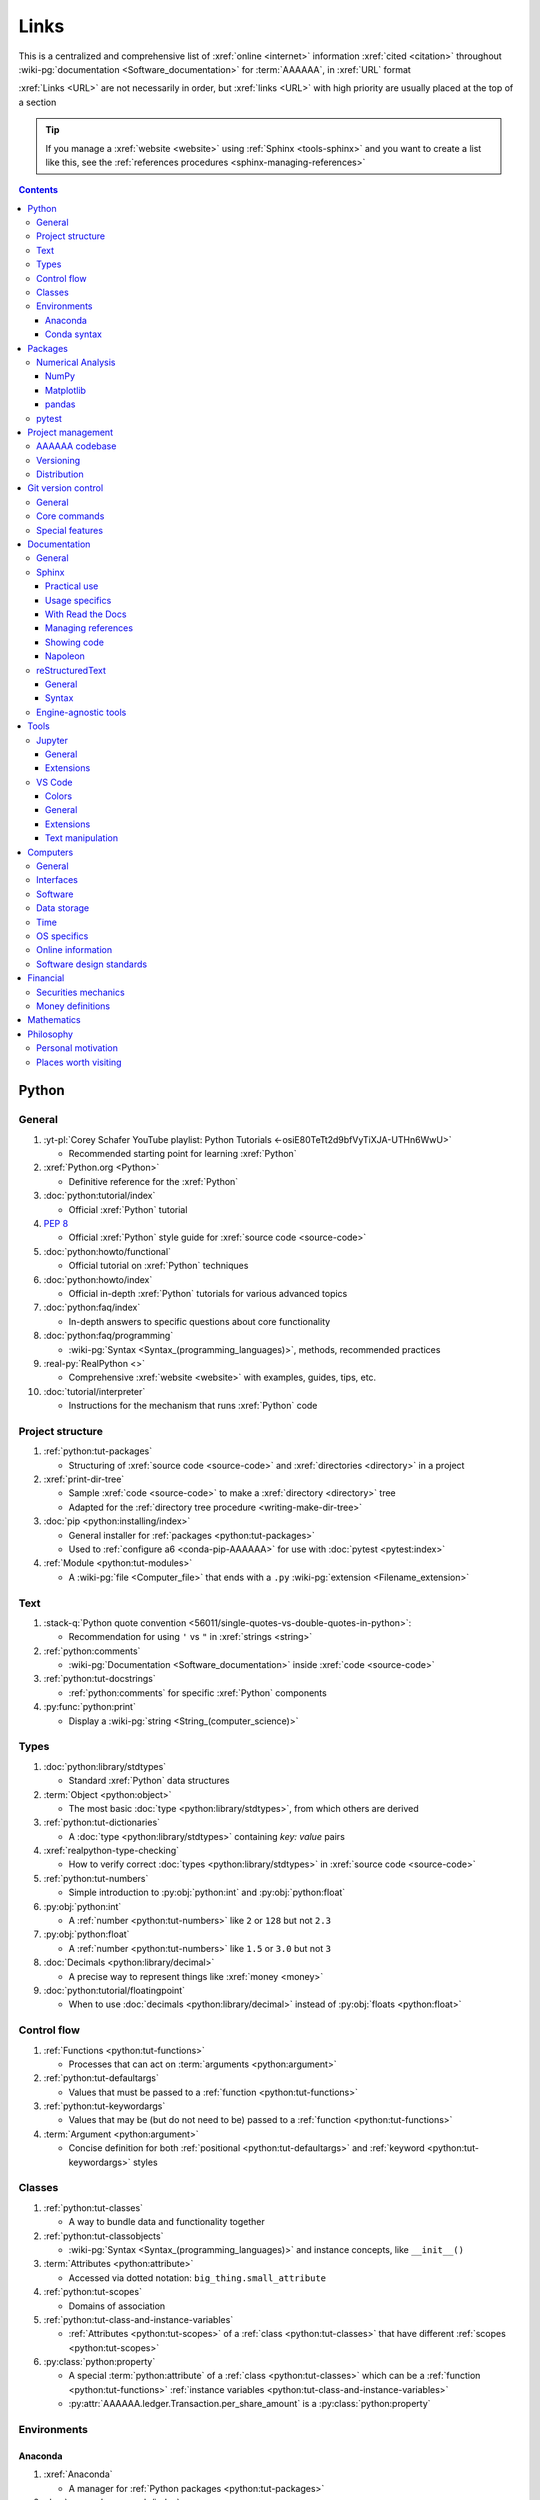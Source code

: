 .. 0.3.0:

.. _references-links:


#####
Links
#####

This is a centralized and comprehensive list of :xref:`online <internet>`
information :xref:`cited <citation>` throughout
:wiki-pg:`documentation <Software_documentation>` for :term:`AAAAAA`,
in :xref:`URL` format

:xref:`Links <URL>` are not necessarily in order, but :xref:`links <URL>` with
high priority are usually placed at the top of a section

.. tip::

   If you manage a :xref:`website <website>` using :ref:`Sphinx <tools-sphinx>`
   and you want to create a list like this, see the
   :ref:`references procedures <sphinx-managing-references>`

.. contents:: Contents
   :local:


******
Python
******

General
=======

#. :yt-pl:`Corey Schafer YouTube playlist: Python Tutorials
   <-osiE80TeTt2d9bfVyTiXJA-UTHn6WwU>`

   * Recommended starting point for learning :xref:`Python`

#. :xref:`Python.org <Python>`

   * Definitive reference for the :xref:`Python`

#. :doc:`python:tutorial/index`

   * Official :xref:`Python` tutorial

#. :pep:`8`

   * Official :xref:`Python` style guide for :xref:`source code <source-code>`

#. :doc:`python:howto/functional`

   * Official tutorial on :xref:`Python` techniques

#. :doc:`python:howto/index`

   * Official in-depth :xref:`Python` tutorials for various advanced topics

#. :doc:`python:faq/index`

   * In-depth answers to specific questions about core functionality

#. :doc:`python:faq/programming`

   * :wiki-pg:`Syntax <Syntax_(programming_languages)>`, methods,
     recommended practices

#. :real-py:`RealPython <>`

   * Comprehensive :xref:`website <website>` with examples, guides, tips, etc.

#. :doc:`tutorial/interpreter`

   * Instructions for the mechanism that runs :xref:`Python` code

Project structure
=================

#. :ref:`python:tut-packages`

   * Structuring of :xref:`source code <source-code>` and
     :xref:`directories <directory>` in a project

#. :xref:`print-dir-tree`

   * Sample :xref:`code <source-code>` to make a :xref:`directory <directory>`
     tree
   * Adapted for the :ref:`directory tree procedure <writing-make-dir-tree>`

#. :doc:`pip <python:installing/index>`

   * General installer for :ref:`packages <python:tut-packages>`
   * Used to :ref:`configure a6 <conda-pip-AAAAAA>` for use with
     :doc:`pytest <pytest:index>`

#. :ref:`Module <python:tut-modules>`

   * A :wiki-pg:`file <Computer_file>` that ends with a ``.py``
     :wiki-pg:`extension <Filename_extension>`

Text
====

#. :stack-q:`Python quote convention
   <56011/single-quotes-vs-double-quotes-in-python>`:

   * Recommendation for using ``'`` vs ``"`` in :xref:`strings <string>`

#. :ref:`python:comments`

   * :wiki-pg:`Documentation <Software_documentation>` inside
     :xref:`code <source-code>`

#. :ref:`python:tut-docstrings`

   * :ref:`python:comments` for specific :xref:`Python` components

#. :py:func:`python:print`

   * Display a :wiki-pg:`string <String_(computer_science)>`

Types
=====

#. :doc:`python:library/stdtypes`

   * Standard :xref:`Python` data structures

#. :term:`Object <python:object>`

   * The most basic :doc:`type <python:library/stdtypes>`, from which others
     are derived

#. :ref:`python:tut-dictionaries`

   * A :doc:`type <python:library/stdtypes>` containing *key: value* pairs

#. :xref:`realpython-type-checking`

   * How to verify correct :doc:`types <python:library/stdtypes>` in
     :xref:`source code <source-code>`

#. :ref:`python:tut-numbers`

   * Simple introduction to :py:obj:`python:int` and :py:obj:`python:float`

#. :py:obj:`python:int`

   * A :ref:`number <python:tut-numbers>` like ``2`` or ``128`` but not ``2.3``

#. :py:obj:`python:float`

   * A :ref:`number <python:tut-numbers>` like ``1.5`` or ``3.0`` but not ``3``

#. :doc:`Decimals <python:library/decimal>`

   * A precise way to represent things like :xref:`money <money>`

#. :doc:`python:tutorial/floatingpoint`

   * When to use :doc:`decimals <python:library/decimal>` instead of
     :py:obj:`floats <python:float>`

Control flow
============

#. :ref:`Functions <python:tut-functions>`

   * Processes that can act on :term:`arguments <python:argument>`

#. :ref:`python:tut-defaultargs`

   * Values that must be passed to a :ref:`function <python:tut-functions>`

#. :ref:`python:tut-keywordargs`

   * Values that may be (but do not need to be) passed to a
     :ref:`function <python:tut-functions>`

#. :term:`Argument <python:argument>`

   * Concise definition for both :ref:`positional <python:tut-defaultargs>` and
     :ref:`keyword <python:tut-keywordargs>` styles

Classes
=======

#. :ref:`python:tut-classes`

   * A way to bundle data and functionality together

#. :ref:`python:tut-classobjects`

   * :wiki-pg:`Syntax <Syntax_(programming_languages)>` and instance
     concepts, like ``__init__()``

#. :term:`Attributes <python:attribute>`

   * Accessed via dotted notation: ``big_thing.small_attribute``

#. :ref:`python:tut-scopes`

   * Domains of association

#. :ref:`python:tut-class-and-instance-variables`

   * :ref:`Attributes <python:tut-scopes>` of a
     :ref:`class <python:tut-classes>` that have
     different :ref:`scopes <python:tut-scopes>`

#. :py:class:`python:property`

   * A special :term:`python:attribute` of a :ref:`class <python:tut-classes>`
     which can be a :ref:`function <python:tut-functions>`
     :ref:`instance variables <python:tut-class-and-instance-variables>`
   * :py:attr:`AAAAAA.ledger.Transaction.per_share_amount` is a
     :py:class:`python:property`

Environments
============

Anaconda
--------

#. :xref:`Anaconda`

   * A manager for :ref:`Python packages <python:tut-packages>`

#. :doc:`anaconda:anaconda/index`

   * Official :wiki-pg:`documentation <Software_documentation>`

#. :doc:`Miniconda<conda:user-guide/install/index>`

   * Small manageable version of :xref:`Anaconda`

#. :doc:`conda:index`

   * :xref:`command-line` configurator for :xref:`Anaconda`

#. :ref:`conda:starting-conda`

   * Invocation methods for :doc:`conda <conda:index>`

#. :ref:`Conda package <conda:concept-conda-package>`

   * :ref:`Python package <python:tut-packages>` managed by :xref:`Anaconda`

#. :ref:`Conda environment <conda:concept-conda-env>`

   * A collection of :ref:`conda packages <conda:concept-conda-package>`

#. :ref:`Conda channels <conda:channels-glossary>`

   * A :wiki-pg:`host <Host_(network)>` repository for
     :ref:`conda packages <conda:concept-conda-package>`

#. :xref:`conda-forge`

   * A community-driven :ref:`conda channel <conda:channels-glossary>`

Conda syntax
------------

#. :doc:`Conda cheatsheet <conda:user-guide/cheatsheet>`

   * Common :wiki-pg:`commands <Command_line>` for :doc:`conda <conda:index>`

#. :doc:`conda:commands/create`

   * Make a new :ref:`conda environment <conda:concept-conda-env>`

#. :doc:`conda:commands/install`

   * Add a :ref:`package <conda:concept-conda-package>` to a
     :ref:`conda environment <conda:concept-conda-env>`

#. :ref:`conda:activate-env`

   * Enable use of a :ref:`conda environment <conda:concept-conda-env>`

#. :doc:`conda:user-guide/tasks/manage-environments`

   * Exporting and importing :ref:`environment files<conda:concept-conda-env>`

#. :doc:`conda:commands/clean`

   * Removing unnecessary :ref:`conda packages <conda:concept-conda-package>`

#. :doc:`conda:commands/update`

   * Get the most recent version of
     :ref:`conda packages <conda:concept-conda-package>`

#. :doc:`conda:commands/list`

   * List the :ref:`conda packages <conda:concept-conda-package>` in a
     :ref:`conda environment <conda:concept-conda-env>`


********
Packages
********

Numerical Analysis
==================

NumPy
-----

#. :doc:`NumPy <numpy:about>`

   * Fundamental :ref:`package <conda:concept-conda-package>` for advanced
     numerical :xref:`Python`

#. :doc:`numpy:user/quickstart`

   * Official :doc:`NumPy <numpy:about>` tutorial

#. :xref:`codebasics-numpy`

   * Recommended :doc:`NumPy <numpy:about>` tutorial on :xref:`YouTube`

Matplotlib
----------

#. :doc:`Matplotlib <matplotlib:index>`

   * Plotting tool for numerical data

#. :doc:`matplotlib:tutorials/index`

   * Instructions to use :doc:`Matplotlib <matplotlib:index>`

#. :xref:`codebasics-matplotlib`

   * Recommended :doc:`Matplotlib <matplotlib:index>` tutorial on
     :xref:`YouTube`

pandas
------

#. :doc:`pandas <pandas:index>`

   * For handling datasets

#. :doc:`pandas:getting_started/10min`

   * Official :doc:`pandas <pandas:index>` tutorial

#. :xref:`codebasics-pandas`

   * Recommended :doc:`pandas <pandas:index>` tutorial on :xref:`YouTube`

pytest
======

#. :doc:`pytest <pytest:index>`

   * Framework for writing test code

#. :xref:`codebasics-pytest`

   * Recommended :doc:`pytest <pytest:index>` tutorial on :xref:`YouTube`

#. :doc:`pytest tutorials <pytest:contents>`

   * Official comprehensive :doc:`pytest <pytest:index>` walkthroughs

#. :doc:`pytest:goodpractices`

   * Configuring :doc:`pytest <pytest:index>` to run with :term:`a6`

#. :xref:`pytest-discovery-issue`

   * A potential problem (and solution) when using :xref:`VS-Code` with
     :doc:`pytest <pytest:index>`


******************
Project management
******************

AAAAAA codebase
===============

#. ::github:`AAAAAA repository <alnoki/AAAAAA>`

   * :github:`GitHub <>` repository for :term:`AAAAAA` project

#. :github:`alnoki's GitHub repositories <alnoki>`

   * Assorted :xref:`Jupyter Notebooks <Jupyter>` and
     :xref:`code <source-code>` from other tutorials

#. :github:`GitHub <>`

   * :xref:`Online <internet>` repository for
     :xref:`software <software>` projects

#. :xref:`AAAAAA-zip-archive`

   * Quick way to :wiki-pg:`download <Download>` the
     :github:`AAAAAA repository <alnoki/AAAAAA>`

Versioning
==========

#. :xref:`semver`

   * :ref:`Version number <indices-versions>` guidelines: ``MAJOR.MINOR.PATCH``

#. :xref:`git-commit-guidelines`

   * General guidelines for describing contributions to a project

#. :xref:`commit-conventions`

   * Specific language style for contributing to a project

#. :xref:`mvp-development`

   * An incremental way to create or add features

Distribution
============

#. :ref:`pypa:requirements files`

   * Help :ref:`tools-read-the-docs` identify :ref:`tools-sphinx-extensions`

#. :doc:`pypa-guide:tutorials/packaging-projects`

   * Create a :ref:`Python package <python:tut-packages>`


*******************
Git version control
*******************

General
=======

#. :wiki-pg:`Version control <Version_control>`

   * A way to track changes to :wiki-pg:`files <Computer_file>`

#. :xref:`git-manual`

   * Quick practical reference

#. :xref:`git-book`

   * In-depth conceptual explanations

#. :xref:`git-download`

   * Get :xref:`Git <git-manual>`

#. :xref:`git-setup`

   * Getting started

#. :xref:`sha1`

   * Unique identifier attached to each :xref:`commit <git-commit>`

#. :git-doc:`.gitignore <user-manual.html#ignoring-files>`

   * Ignore certain :wiki-pg:`files <Computer_file>`

Core commands
=============

#. :git-doc:`git-clone`

   * :wiki-pg:`Download` a :wiki-pg:`software <Software>` project

#. :xref:`git-config`

   * Setup :wiki-pg:`user credentials <User_(computing)>`

#. :xref:`git-log`

   * See project history

#. :xref:`git-commit`

   * Create saved changes to a project

#. :git-doc:`git-add`

   * Prepare changes for :ref:`committing <git-committing>`

#. :xref:`git-push`

   * :wiki-pg:`Upload` a :xref:`commit <git-commit>`

#. :xref:`git-tag`

   * Assign a special identifier to a :xref:`commit <git-commit>`

#. :xref:`git-branch`

   * Work with independent sequences of :xref:`commits <git-commit>`

#. :xref:`git-checkout`

   * Switch between :xref:`branches <git-branch>`

#. :xref:`git-merge`

   * Combine :xref:`branches <git-branch>`

#. :git-doc:`git-reset`

   * Fix mistakes

#. :git-doc:`git-show`

   * Inspect :git-doc:`tags <git-tag>` and :git-doc:`commits <git-commit>`


Special features
================

#. :xref:`git-log-formatting`

   * Special options for inspecting :xref:`git-log`

#. :xref:`list-git-developers`

   * Identifying unique :xref:`committers <git-commit>`

#. :xref:`github-change-authors`

   * :github:`GitHub <>` instructions to re-write :xref:`git-commit` history

#. :xref:`git-branch-filtering`

   * Extra options for
     :xref:`re-writing commit history <github-change-authors>`


*************
Documentation
*************

General
=======

#. :doc:`Python Developer's Guide to Documenting Python
   <py-dev-guide:documenting>`

   * Guide to general :doc:`Sphinx <sphinx:intro>` use
   * :doc:`reStructuredTest <sphinx:usage/restructuredtext/basics>` style guide

#. :real-py:`RealPython guide to documenting Python <documenting-python-code>`

   * Recommended :wiki-pg:`documentation <Software_documentation>` practices
     :xref:`Python`

#. :wiki-pg:`Acronym`

   * A short way to say something, like :term:`AAAAAA`

Sphinx
======

Practical use
-------------

#. :doc:`Sphinx <sphinx:intro>`

   * Official :wiki-pg:`documentation <Software_documentation>` for the
     :doc:`Sphinx <sphinx:intro>` engine, which creates
     :wiki-pg:`documentation <Software_documentation>`

#. :doc:`Sphinx quickstart tutorial <sphinx:usage/quickstart>`

   * How to start a new :wiki-pg:`documentation <Software_documentation>`
     project

#. :doc:`Matplotlib sampledoc tutorial <matplotlib-sampledoc:index>`

   * Quick walkthrough with practical
     :wiki-pg:`syntax <Syntax_(programming_languages)>` examples
   * Interactive :xref:`Python` examples, using plots

#. :yt-vid:`Carol Willing's Practical Sphinx talk from PyCon 2018
   <0ROZRNZkPS8>`

   * Common :wiki-pg:`development <Software_development>` tasks [#]_, like
     :ref:`checking links <sphinx-checking-links>`
   * Team :wiki-pg:`development <Software_development>` strategies

#. :xref:`sphinx-autobuild`

   * Automatically update :ref:`documentation builds <sphinx-building-doc>`

#. :xref:`Writer-intro-to-Sphinx`

   * General explanation of using
     :doc:`Read the Docs with Sphinx <rtfd:intro/getting-started-with-sphinx>`
   * From Eric Holscher, co-founder of
     :doc:`Read the Docs<rtfd:index>`

#. :doc:`HTTP server <python:library/http.server>`

   * :ref:`Python package <python:tut-packages>` that creates a
     :xref:`website <website>` for viewing
     :wiki-pg:`documentation <Software_documentation>`

.. rubric:: Footnotes

.. [#]
   .. csv-table::
      :align: center
      :header: Time in video, Topic

      10:15, Incorporating :ref:`Jupyter Notebooks <tools-jupyter>`
      13:00, Checking spelling
      14:00, Incorporating images
      15:15, :ref:`Including code <tools-napoleon>`
      17:00, Continuous integration
      20:00, :doc:`Autodoc <sphinx:usage/extensions/autodoc>`
      24:15, :ref:`Themes <tools-read-the-docs>`

Usage specifics
---------------

#. :doc:`sphinx:usage/extensions/index`

   * Additional :doc:`Sphinx <sphinx:intro>` functionality

#. :doc:`conf.py usage<sphinx:usage/configuration>`

   * How to :ref:`configure <configs-sphinx>` a :ref:`Sphinx <tools-sphinx>`
     project

#. :ref:`sphinx:toctree-directive`

   * :doc:`Directive <sphinx:usage/restructuredtext/directives>` for
     creating project :wiki-pg:`documentation <Software_documentation>`
     structure

#. :doc:`Autodoc extension <sphinx:usage/extensions/autodoc>`

   * :doc:`Sphinx extension <sphinx:usage/extensions/index>` for generating
     :wiki-pg:`documentation <Software_documentation>` directly from
     :xref:`source code <source-code>`

#. :ref:`sublime-with-sphinx:use the external links extension`

   * Instructions for :wiki-pg:`installing <Installation_(computer_programs)>`
     an example :doc:`Sphinx extension <sphinx:usage/extensions/index>`
   * Similar to :ref:`external link management <sphinx-xref>` in
     :term:`AAAAAA`

#. :rst:role:`sphinx:math`

   * :doc:`Role <sphinx:usage/restructuredtext/roles>` for using
     :wiki-pg:`LaTeX` in-:wiki-pg:`line <Source_lines_of_code>`

#. :rst:dir:`sphinx:math`

   * :doc:`Directive <sphinx:usage/restructuredtext/directives>` for using
     :wiki-pg:`LaTeX` on its own :wiki-pg:`line <Source_lines_of_code>`

#. :stack-q:`HTTP socket error fix
   <19071512/socket-error-errno-48-address-already-in-use>`

   * Potential problem (and solution) when
     :ref:`building documentation <sphinx-building-doc>`

#. :doc:`sphinx:usage/restructuredtext/domains`

   * Collection of
     :doc:`directives <sphinx:usage/restructuredtext/directives>` and
     :doc:`roles <sphinx:usage/restructuredtext/roles>` for specific topics

With Read the Docs
------------------

#. :yt-vid:`Mahdi Yusuf's Sphinx & Read the Docs screencast <oJsUvBQyHBs>`

   * Setting up a project using :doc:`quickstart <sphinx:usage/quickstart>`
   * :rst:dir:`toctree` and associated
     :wiki-pg:`documentation <Software_documentation>` structure
   * Basic :ref:`reST syntax <tools-restructured-text>`

#. :doc:`Read the Docs<rtfd:index>`

   * :xref:`Online <internet>` repository for
     :wiki-pg:`software documentation <Software_documentation>`

#. :doc:`Read the Docs with Sphinx <rtfd:intro/getting-started-with-sphinx>`

   * Tutorial for starting a :doc:`Sphinx <sphinx:intro>` project
     :wiki-pg:`hosted <Host_(network)>` on
     :doc:`Read the Docs<rtfd:index>`

#. :doc:`Read the Docs Sphinx Theme <rtd-sphinx-theme:index>`

   * Contains sample :ref:`reST syntax <tools-restructured-text>`

#. :doc:`Read the Docs Sphinx Theme configuration
   <rtd-sphinx-theme:configuring>`

   * Values to use in :ref:`conf.py <configs-conf-py>`

#. :doc:`rtfd:webhooks`

   * Automatic project modification detection

#. :doc:`rtfd:versions`

   * Automatic support for :ref:`versions <indices-versions>`

#. :doc:`rtfd:builds`

   * How the :wiki-pg:`host computer <Host_(network)>` performs
     :ref:`Sphinx build procedures <sphinx-building-doc>`

#. :xref:`rtfd-account`

   * Interface for :ref:`distributing documentation <dist-doc>`

Managing references
-------------------

#. :doc:`Intersphinx extension <sphinx:usage/extensions/intersphinx>`

   * Official :wiki-pg:`documentation <Software_documentation>`
   * For :ref:`linking <references-links>` to other
     :doc:`Sphinx <sphinx:intro>` projects

#. :github:`Michael Jones' xref extension <michaeljones/sphinx-xref>`

   * :doc:`Sphinx extension <sphinx:usage/extensions/index>` to manage
     common :ref:`links <references-links>` in a project

#. :doc:`extlinks <sphinx:usage/extensions/extlinks>`

   * :doc:`Sphinx extension <sphinx:usage/extensions/index>` for improved
     handling of :ref:`sphinx-xref base URLs <sphinx-xref>`

#. :stack-q:`Intersphinx objects.inv explanation
   <45699577/how-to-link-to-root-page-in-intersphinx>`

   * Interpretation of :doc:`objects.inv <sphinx:usage/extensions/intersphinx>`
     when using :doc:`Intersphinx <sphinx:usage/extensions/intersphinx>`

#. :stack-q:`Intersphinx inventory parser
   <30939867/how-to-properly-write-cross-references-to-external-documentation-\
   with-intersphin>`

   * Sample :wiki-pg:`code <Source_code>` for analyzing
     :doc:`objects.inv <sphinx:usage/extensions/intersphinx>` maps

#. :stack-q:`Intersphinx with NumPy/Matplotlib
   <21538983/specifying-targets-for-intersphinx-links-to-numpy-scipy-and-\
   matplotlib>`

   * Instructions to for using
     :doc:`Intersphinx <usage/extensions/intersphinx>` with specific
     :ref:`packages <python:tut-packages>`

#. :xref:`citation`

   * A way to create a :ref:`reference <references>` to a source of information

#. :xref:`bibtex`

   * :xref:`citation` management format

#. :doc:`BibTeX extension <bibtex:index>`

   * :ref:`Sphinx extension <tools-sphinx>` for :xref:`citing <citation>` with
     :xref:`bibtex`

#. :xref:`book`

   * Information source

#. :xref:`ISBN`

   * Unique identifier for :xref:`books <book>`

#. :xref:`ottobib`

   * Provides :xref:`bibtex` data for a :xref:`book <book>` with a given
     :xref:`ISBN`

#. :xref:`bibtex-syntax`

   * :wiki-pg:`Syntax <Syntax_(programming_languages)>` for identifying
     specific :xref:`citation <citation>` components

#. :xref:`cite-multiple-authors`

   * Use of ``et. al``

#. :wiki-pg:`Copyright`

   * Defines rules for using content

Showing code
------------

#. :rst:dir:`code-block`

   * :doc:`Directive <sphinx:usage/restructuredtext/directives>` to show
     sections of :wiki-pg:`code <Source_code>`

#. :rst:dir:`literalinclude`

   * :doc:`Directive <sphinx:usage/restructuredtext/directives>` to show
     sections of :wiki-pg:`code <Source_code>`, directly from a
     :wiki-pg:`file <Computer_file>`

#. :pep:`Type annotations <484>`

   * :wiki-pg:`Syntax <Syntax_(programming_languages)>` to indicate
     :doc:`types <python:library/stdtypes>` in :xref:`code <source-code>`

#. :ref:`sphinx:python-roles`

   * :doc:`Sphinx Domain <sphinx:usage/restructuredtext/domains>` for
     :xref:`Python` component :wiki-pg:`documentation <Software_documentation>`

#. :doc:`Read the Docs sample Python module <demo/api>`

   * Sample :wiki-pg:`syntax <Syntax_(programming_languages)>` for
     :doc:`autodoc <sphinx:usage/extensions/autodoc>`

#. :ref:`sphinx:info-field-lists`

   * :ref:`reST syntax <tools-restructured-text>` that
     :doc:`napoleon <sphinx:usage/extensions/napoleon>` produces

Napoleon
--------

#. :doc:`Napoleon <sphinx:usage/extensions/napoleon>`

   * :doc:`Sphinx extension <sphinx:usage/extensions/index>` to include
     content from :ref:`NumPy docstrings <numpy:format>`

#. :doc:`Autodoc <sphinx:usage/extensions/autodoc>`

   * :doc:`Sphinx extension <sphinx:usage/extensions/index>` to include content
     from code :ref:`docstrings <python:tut-docstrings>`

#. :pep:`257`

   * Official conventions for :ref:`docstrings <python:tut-docstrings>`

#. :ref:`NumPy docstrings <numpy:format>`

   * :ref:`Docstring <python:tut-docstrings>` format provided by
     :doc:`NumPy <numpy:about>`

#. :doc:`napoleon:example_numpy`

   * Sample :ref:`NumPy docstring syntax <numpy:format>` for
     :doc:`napoleon <sphinx:usage/extensions/napoleon>`

#. :rst:dir:`automodule`

   * Show :ref:`modules <python:tut-modules>`

#. :rst:dir:`autodata`

   * Show :ref:`attributes <python:tut-scopes>`

#. :rst:dir:`autofunction`

   * Show :ref:`functions <python:tut-functions>`

reStructuredText
================

General
-------

#. :doc:`sphinx:usage/restructuredtext/basics`

   * :doc:`Sphinx <sphinx:intro>` explanation of
     :doc:`reST <sphinx:usage/restructuredtext/basics>`, a particular
     :wiki-pg:`markup language <Markup_language>`

#. :docutils:`rst.html`

   * Official :wiki-pg:`documentation <Software_documentation>`

#. :docutils:`Quick reST <docs/user/rst/quickref.html>`

   * Quick reference with :ref:`reST <tools-restructured-text>` examples

#. :xref:`Doc8`

   * Style checker for :doc:`reST <sphinx:usage/restructuredtext/basics>`

Syntax
------

#. :github:`reST cheatsheet
   <ralsina/rst-cheatsheet/blob/master/rst-cheatsheet.rst>`

   * Quick reference for :doc:`reST <sphinx:usage/restructuredtext/basics>`
     usage

#. :stack-q:`reST list indentation
   <5550089/how-to-create-a-nested-list-in-restructuredtext>`

   * :wiki-pg:`Syntax <Syntax_(programming_languages)>` tip

#. :ref:`Tables <sphinx:table-directives>`

   * :wiki-pg:`Syntax <Syntax_(programming_languages)>` options

#. :doc:`Role <sphinx:usage/restructuredtext/roles>`

   * Element that marks a piece of text, usually
     in-:wiki-pg:`line <Source_lines_of_code>`

#. :doc:`Directive <sphinx:usage/restructuredtext/directives>`

   * Element that marks a block of text

#. :rst:role:`guilabel`

   * :guilabel:`Fancy buttons`

#. :ref:`Label role <sphinx:ref-role>`

   * :doc:`Role syntax <sphinx:usage/restructuredtext/roles>` to
     :wiki-pg:`link <URL>` to arbritrary
     :wiki-pg:`documentation <Software_documentation>` locations

#. :xref:`admonition`

   * A special badge of text [#]_

.. rubric:: Footnotes

.. [#]
      .. danger::

         This is an :xref:`admonotion <admonition>`

Engine-agnostic tools
=====================

#. :xref:`tables-generator`

   * :xref:`Online <internet>` tool to format tables in :wiki-pg:`LaTeX`,
     :github-help:`Markdown <basic-writing-and-formatting-syntax>`,
     :ref:`tools-restructured-text`, and plain text

#. :wiki-pg:`LaTeX`

   * System for :wiki-pg:`documentating <Software_documentation>` equations in
     :xref:`Jupyter Notebooks <Jupyter>` and in
     :doc:`Sphinx <sphinx:intro>`

#. :wiki-pg:`Markup language <Markup_language>`

   * A way to create :wiki-pg:`documentation <Software_documentation>` in
     a :wiki-pg:`computer <Computer>`

#. :github-help:`Markdown <basic-writing-and-formatting-syntax>`

   * :wiki-pg:`Markup language <Markup_language>` used to generate
     tables, lists, and other components
   * Used for :github:`GitHub <>`, :xref:`Jupyter Notebooks <Jupyter>`, and
     :ref:`AAAAAA task management <versioning-td3>`

#. :wiki-pg:`NATO phonetic alphabet <NATO_phonetic_alphabet>`

   * A: ``Alfa``, B: ``Bravo``, and so on

*****
Tools
*****

Jupyter
=======

General
-------

#. :xref:`Jupyter Notebooks <Jupyter>`

   * Interactive :xref:`Python` environment
   * :xref:`Code <source-code>`, :wiki-pg:`LaTeX`,
     :github-help:`Markdown <basic-writing-and-formatting-syntax>`, and
     plotting in one :wiki-pg:`file <Computer_file>`

#. :yt-vid:`Corey Schafer tutorial <HW29067qVWk>`

   * Recommended for learning to use :xref:`Jupyter Notebooks <Jupyter>`
   * Tutorial video from
     :yt-pl:`Corey Schafer <-osiE80TeTt2d9bfVyTiXJA-UTHn6WwU>`

#. :xref:`AAAAAA-nbs`

   * :xref:`Online <internet>` viewer for :xref:`Jupyter Notebooks <Jupyter>`
     in :term:`AAAAAA`

Extensions
----------

#. :doc:`nb-extensions:index`

   * Additional functionality for :xref:`Jupyter Notebooks <Jupyter>`

#. :doc:`nb-extensions:nbextensions/collapsible_headings/readme`

   * Section navigation and management

#. :doc:`nb-extensions:nbextensions/toc2/README`

   * Automatic section linking

#. :doc:`nb-extensions:nbextensions/varInspector/README`

   * Inspect data values

#. :xref:`live-md-preview`

   * Preview :github-help:`Markdown <basic-writing-and-formatting-syntax>` and :wiki-pg:`LaTeX`

VS Code
=======

Colors
------

#. :vs-code-doc:`Themes <getstarted/themes>`

   * General workspace :wiki-pg:`colors <Web_colors>`

#. :vs-code-api:`Color theme extension guide <extension-guides/color-theme>`

   * Enhanced :wiki-pg:`color <Web_colors>` customization functionality

#. :github:`Token color customizations <Microsoft/vscode/pull/29393>`

   * Advanced :wiki-pg:`color <Web_colors>` manipulation

General
-------

#. :wiki-pg:`Integrated development environment
   <Integrated_development_environment>`

   * :wiki-pg:`Software` that is used to make :wiki-pg:`software <Software>`

#. :xref:`VS-Code`

   * :wiki-pg:`Open-source <Open-source_software>` environment for
     :wiki-pg:`software development <Software_development>`
   * Has a collection of :xref:`extensions <VS-Code-extensions>` developed by
     the :wiki-pg:`open-source <Open-source_software>` community

#. :xref:`VS-Code-extensions`

   * Enable additional functionality

#. :vs-code-doc:`VS Code Python tutorial <languages/python>`

   * Setup and basic usage

#. :vs-code-doc:`VS Code unit testing <python/unit-testing>`

   * Use :ref:`tools-pytest`

#. :vs-code-doc:`VS Code settings <getstarted/settings>`

   * Configurations in ``settings.json``

#. :vs-code-doc:`VS Code integrated terminal <editor/integrated-terminal>`

   * Using a :xref:`command line <command-line>`

#. :vs-code-doc:`VS Code command palette
   <getstarted/userinterface#_command-palette>`

   * Direct :wiki-pg:`command <Command_line>` input

#. :xref:`VS-Code-insiders`

   * Has the latest features, may have problems

Extensions
----------

#. :vs-code-doc:`Managing extensions <editor/extension-gallery>`

   * Official :wiki-pg:`documentation <Software_documentation>`

#. :vs-code-ext:`GitLens <eamodio.gitlens>`

   * Enhanced :ref:`tools-git` functionality

#. :vs-code-ext:`Python <ms-python.python>`

   * Work with :ref:`tools-python`

#. :xref:`Selecting the Python interpreter <VS-Code-interpreter>`

   * Integrate the :doc:`Python interpreter <python:tutorial/interpreter>`

#. :vs-code-ext:`Python Test Explorer Extension
   <LittleFoxTeam.vscode-python-test-adapter>`

   * Work with :ref:`tools-pytest`

#. :xref:`VS-Code-bookmarks-ext`

   * Mark and navigate :xref:`source code <source-code>`

#. :vs-code-ext:`reStructuredText <lextudio.restructuredtext>`

   * :wiki-pg:`Syntax highlighting <Syntax_highlighting>` for
     :ref:`tools-restructured-text`
   * Limited :wiki-pg:`live rendering <Rendering_(computer_graphics)>`
     functionality

#. :github:`Doc8 newline issue fix
   <vscode-restructuredtext/vscode-restructuredtext/issues/84>`

   * Fix for :wiki-pg:`syntax highlighting <Syntax_highlighting>`
     problem in
     :vs-code-ext:`reStructuredText extension <lextudio.restructuredtext>`

#. :vs-code-ext:`Vim extension for VS code <vscodevim.vim>`

   * Use :xref:`Vim <Vim>` in :ref:`tools-vs-code`

Text manipulation
-----------------

#. :xref:`less-pager`

   * For viewing :xref:`git-log`

#. :xref:`Vim`

   * For :xref:`git-config`, :xref:`git-commit`, and :ref:`tools-vs-code`

#. :xref:`Vim-tutorial`

   * Learn :xref:`Vim <Vim>`

#. :xref:`Vim-cheatsheet`

   * Common :wiki-pg:`commands <Command_line>` for :xref:`Vim <Vim>`

#. :stack-q:`Vim E325 error <45489008/vim-opening-file-e325-attention-error>`

   * Can happen when :ref:`committing <git-committing>` incorrectly

#. :vim-wiki:`Mac OS syntax highlighting <Turn_on_syntax_coloring_in_Mac_OS_X>`

   * Enable :wiki-pg:`syntax highlighting <Syntax_highlighting>`

#. :vim-wiki:`.vimrc file <Open_vimrc_file>`

   * :ref:`Vim configuration file <configs-git-vim>` for
     :wiki-pg:`syntax highlighting <Syntax_highlighting>`

#. :xref:`vim-learn-plan`

   * Become efficient with :xref:`Vim`

*********
Computers
*********

General
=======

#. :xref:`computer`

   * A system that manipulates information

Interfaces
==========

#. :xref:`mobile-device`

   * A small, portable :xref:`computer <computer>`

#. :wiki-pg:`Laptop`

   * A portable :xref:`computer <computer>`

#. :wiki-pg:`Copy-paste <Cut,_copy,_and_paste>`

   * One way to share :xref:`source code <source-code>`

#. :wiki-pg:`Typing`

   * How to create :wiki-pg:`strings <String_(computer_science)>`

#. :wiki-pg:`Web colors <Web_colors>`

   * Colors for the :wiki-pg:`Internet`

#. :wiki-pg:`Point and click <Point_and_click>`

   * One way to use a :wiki-pg:`computer <Computer>`

#. :wiki-pg:`Rendering <Rendering_(computer_graphics)>`

   * Creating visualizations on a :wiki-pg:`computer <Computer>`

#. :wiki-pg:`Scrolling`

   * Moving visualizations around

#. :wiki-pg:`Sidebar_(computing)`

   * Keeps information on the side of a :wiki-pg:`program <Software>`

Software
========

#. :wiki-pg:`Source code <Source_code>`

   * A way to communicate to a :xref:`computer <computer>`

#. :wiki-pg:`Software`

   * A structured collection of :xref:`source code <source-code>`

#. :wiki-pg:`Documentation <Software_documentation>`

   * Describes how :wiki-pg:`software <Software>` works

#. :wiki-pg:`User <User_(computing)>`

   * Who is using :wiki-pg:`software <Software>`

#. :wiki-pg:`Developer <Programmer>`

   * Who is creating :wiki-pg:`software <Software>`

#. :wiki-pg:`Development <Software_development>`

   * Making :wiki-pg:`software <Software>`

#. :wiki-pg:`Line of code <Source_lines_of_code>`

   * One portion of :wiki-pg:`source code <Source_code>`

#. :wiki-pg:`Install <Installation_(computer_programs)>`

   * Provide :wiki-pg:`software <Software>` for a
     :wiki-pg:`computer <Computer>`

#. :wiki-pg:`Algorithm`

   * A :wiki-pg:`software <Software>` process

#. :wiki-pg:`Linter <Lint_(software)>`

   * Check :wiki-pg:`source code <Source_code>` for
     :wiki-pg:`syntax <Syntax_(programming_languages)>` or style errors

#. :wiki-pg:`Syntax <Syntax_(programming_languages)>`

   * :wiki-pg:`String <String_(computer_science)>` composition rules

#. :wiki-pg:`Syntax highlighting <Syntax_highlighting>`

   * :wiki-pg:`Rendering <Rendering_(computer_graphics)>` for special
     components in a :wiki-pg:`file <Computer_file>`

#. :wiki-pg:`Execution <Execution_(computing)>`

   * When a :wiki-pg:`computer <Computer>` uses :wiki-pg:`software <Software>`

Data storage
============

#. :wiki-pg:`Directory <Directory_(computing)>`

   * Cataloging structure for :xref:`computer <computer>` data

#. :wiki-pg:`Path <Path_(computing)>`

   * Identifier for a :wiki-pg:`directory <Directory_(computing)>` or
     :wiki-pg:`file <Computer_file>`

#. :wiki-pg:`File <Computer_file>`

   * A way to store data in a :wiki-pg:`computer <Computer>`

#. :wiki-pg:`Filename extension <Filename_extension>`

   * A way to identify the type of a :wiki-pg:`file <Computer_file>`

#. :wiki-pg:`Character <Character_(computing)>`

   * Usually, a text symbol

#. :wiki-pg:`String <String_(computer_science)>`

   * How a :wiki-pg:`computer <Computer>` stores
     :wiki-pg:`characters <Character_(computing)>`

#. :wiki-pg:`Line <Line_(text_file)>`

   * A sequence of :wiki-pg:`characters <Character_(computing)>`

#. :wiki-pg:`Line break <Newline>`

   * A way to indicate the end of a :wiki-pg:`line <Line_(text_file)>`

#. :wiki-pg:`Whitespace <Whitespace_character>`

   * A way to separate :wiki-pg:`characters <Character_(computing)>`

#. :wiki-pg:`Indentation <Indentation_(typesetting)>`

   * One style of :wiki-pg:`whitespace <Whitespace_character>`

#. :wiki-pg:`Delimiter`

   * A data boundary marker

#. :wiki-pg:`PDF`

   * A general document :wiki-pg:`filetype <Filename_extension>`

Time
====

#. :wiki-pg:`Time`

   * The passage of events

#. :wiki-pg:`Time standard <Time_standard>`

   * A way to measure :wiki-pg:`time <Time>`

#. :wiki-pg:`ISO 8601 <ISO_8601>`

   * A specific way to represent :wiki-pg:`time <Time>` data

#. :wiki-pg:`UTC <Coordinated_Universal_Time>`

   * A :wiki-pg:`time standard <Time_standard>` that works with
     :wiki-pg:`ISO 8601 <ISO_8601>`

#. :xref:`dencode`

   * Convert between :wiki-pg:`time standards <Time_standard>`

OS specifics
============

#. :xref:`OS`

   * :xref:`computer` resource manager

#. :wiki-pg:`Mac OS <Macintosh_operating_systems>`

   * A common :xref:`operating system <OS>`

#. :wiki-pg:`Mircosoft Windows <Microsoft_Windows>`

   * A common :xref:`operating system <OS>`

#. :wiki-pg:`Linux`

   * A common :xref:`operating system <OS>`, which is
     :wiki-pg:`open-source <Open-source_software>`

#. :xref:`torvalds-interview`

   * Creator of :wiki-pg:`Linux`
   * :xref:`Cited <citation>` at
     :ref:`the spirit of alnoki's apps <zen-spirit>`

#. :xref:`command-line`

   * A direct way to communicate with an :xref:`operating system <OS>`

#. :xref:`cmd.exe-invocation`

   * :xref:`command-line` for :wiki-pg:`Windows <Microsoft_Windows>`

#. :xref:`bash-man-page`

   * :xref:`command-line` for :wiki-pg:`Mac <Macintosh_operating_systems>`
     and :wiki-pg:`Linux`

#. :xref:`Change-bash-prompt`

   * How to change :xref:`bash <bash-man-page>` prompt to a custom
     :xref:`string <string>` like ``$``

#. :wiki-pg:`Exit status <Exit_status>`

   * A report from :wiki-pg:`software <Software>` when it is done

Online information
==================

#. :xref:`internet`

   * An interconnected system of :wiki-pg:`computers <Computer>` and
     information

#. :xref:`website`

   * A way to view content on the :xref:`internet`

#. :xref:`web-browser`

   * A viewer for a :xref:`website <website>`

#. :wiki-pg:`Web browsing history <Web_browsing_history>`

   * :ref:`Identify links <writing-proofread-new>` you have not
     :wiki-pg:`clicked <Point_and_click>`

#. :xref:`webpage`

   * What a :xref:`web browser <web-browser>` shows

#. :wiki-pg:`HTML`

   * Standard :wiki-pg:`markup language <Markup_language>` for
     :wiki-pg:`webpages <Webpage>`

#. :xref:`URL`

   * A way to locate a :xref:`webpage <webpage>`

#. :xref:`Google`

   * Preferred way to search for :xref:`online <internet>` information

#. :wiki-pg:`Wikipedia`

   * Preferred source of :xref:`online <internet>` information

#. :xref:`YouTube`

   * For accessing tutorials and other video information

#. :wiki-pg:`Open-source software <Open-source_software>`

   * Public way to share :xref:`source code <source-code>`

#. :wiki-pg:`Download`

   * Gather information from the :wiki-pg:`Internet`

#. :wiki-pg:`Upload`

   * Provide information to the :wiki-pg:`Internet`

#. :xref:`stack-overflow`

   * Community :wiki-pg:`website <Website>` that provides answers to
     :wiki-pg:`computer <Computer>` questions

#. :wiki-pg:`Host <Host_(network)>`

   * A :wiki-pg:`computer <Computer>` that provides resources to other
     :wiki-pg:`computers <Computer>` via the :wiki-pg:`Internet`

#. :wiki-pg:`Search engine <Web_search_engine>`

   * A :wiki-pg:`software <Software>` system that indexes :wiki-pg:`Internet`
     information

Software design standards
=========================

#. :xref:`219-Design`

   * *Smart product* design consulting firm

#. :wiki-pg:`DO-178B`

   * :xref:`Software <software>` design standards for aviation devices

#. :wiki-pg:`Attitude Heading and Reference System (AHRS)
   <Attitude_and_heading_reference_system>`

   * Aviation device certified to :wiki-pg:`DO-178B Level A <DO-178B>`

#. :wiki-pg:`Garmin Ltd. <Garmin>`

   * Manufacturer of :wiki-pg:`DO-178B Level A <DO-178B>` aviation products

#. :xref:`why-poignant-guide`

   * Explanation of :xref:`software <software>`, mentioned in :ref:`zen-aipaip`

*********
Financial
*********

Securities mechanics
====================

#. :xref:`corporation`

   * An organization that acts as a single entity

#. :xref:`finance-share`

   * A single unit representing fractional ownership

#. :xref:`finance-stock`

   * The combination of all :xref:`shares <finance-share>` that form
     representative ownership of a :xref:`corporation <corporation>`

#. :xref:`financial-asset`

   * A non-physical asset, like :xref:`shares <finance-share>` of
     :xref:`stock <finance-stock>`

#. :xref:`finance-security`

   * Tradable forms of :xref:`financial assets <financial-asset>`

#. :xref:`brokerage`

   * Facilitates the buying and selling of
     :xref:`securities <finance-security>`

#. :xref:`ticker-symbol`

   * Identifier used to buy or sell a :xref:`security <finance-security>`
     through a :xref:`brokerage <brokerage>`

#. :xref:`dividend`

   * Typically, :xref:`money <money>` that a :xref:`corporation <corporation>`
     pays to its :xref:`shareholders <finance-share>`

Money definitions
=================

#. :wiki-pg:`Finance`

   * The management of :wiki-pg:`money <Money>`

#. :xref:`medium-of-exchange`

   * A widely accepted token that can be exchanged for something else

#. :xref:`money`

   * An item or verifiable record that is accepted as a
     :xref:`medium of exchange <medium-of-exchange>`

#. :xref:`finance-transaction`

   * Typically, an exchange of :xref:`money <money>` for something else

#. :xref:`USD`

   * A unit of :xref:`money <money>`

#. :xref:`finance-cent`

   * :math:`\frac{1}{100}` of a basic :xref:`money <money>` unit

#. :xref:`fee`

   * An amount of :xref:`money <money>` paid for services

#. :xref:`bank`

   * An institution that manages :xref:`money <money>`


***********
Mathematics
***********

#. :wiki-pg:`Factorial`

   * :math:`x! = x(x - 1)(x - 2)...`


**********
Philosophy
**********

Personal motivation
===================

#. :xref:`schafer-interview`

   * Reasons for making content
   * :xref:`Cited <citation>` in :ref:`zen-aipaip`

#. :xref:`quantity-trumps-quality`

   * Just keep making content
   * :xref:`Cited <citation>` in :ref:`zen-aipaip`

Places worth visiting
=====================

#. :xref:`msfc-lab`

   * Flight testing procedures :xref:`cited <citation>` in
     :ref:`zen-aipaip`

#. :xref:`caye-caulker`

   * Island with the mantra *go slow*, :xref:`cited <citation>` in
     :ref:`zen-aipaip`
